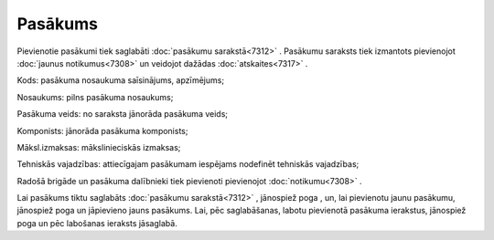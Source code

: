 .. 7303 Pasākums************ 
Pievienotie pasākumi tiek saglabāti :doc:`pasākumu sarakstā<7312>` .
Pasākumu saraksts tiek izmantots pievienojot :doc:`jaunus
notikumus<7308>` un veidojot dažādas :doc:`atskaites<7317>` .



|images_ozols/26186.jpg|



Kods: pasākuma nosaukuma saīsinājums, apzīmējums;

Nosaukums: pilns pasākuma nosaukums;

Pasākuma veids: no saraksta jānorāda pasākuma veids;

Komponists: jānorāda pasākuma komponists;

Māksl.izmaksas: mākslinieciskās izmaksas;

Tehniskās vajadzības: attiecīgajam pasākumam iespējams nodefinēt
tehniskās vajadzības;

Radošā brigāde un pasākuma dalībnieki tiek pievienoti pievienojot
:doc:`notikumu<7308>` .

Lai pasākums tiktu saglabāts :doc:`pasākumu sarakstā<7312>` ,
jānospiež poga |images_ozols/25829.png| , un, lai pievienotu jaunu
pasākumu, jānospiež poga |images_ozols/25850.png| un jāpievieno jauns
pasākums. Lai, pēc saglabāšanas, labotu pievienotā pasākuma ierakstus,
jānospiež poga |images_ozols/25832.png| un pēc labošanas ieraksts
jāsaglabā.

.. |images_ozols/26186.jpg| image:: images_ozols/26186.jpg
       :scale: 100%

.. |images_ozols/25829.png| image:: images_ozols/25829.png
       :scale: 100%

.. |images_ozols/25850.png| image:: images_ozols/25850.png
       :scale: 100%

.. |images_ozols/25832.png| image:: images_ozols/25832.png
       :scale: 100%

 